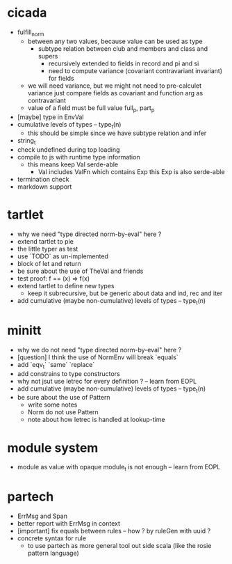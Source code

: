 * cicada
- fulfill_norm
  - between any two values, because value can be used as type
    - subtype relation between club and members and class and supers
      - recursively extended to fields in record and pi and si
      - need to compute variance (covariant contravariant invariant) for fields
  - we will need variance, but we might not need to pre-calculet variance
    just compare fields as covariant and function arg as contravariant
  - value of a field must be full value
    full_p, part_p
- [maybe] type in EnvVal
- cumulative levels of types -- type_t(n)
  - this should be simple since we have subtype relation and infer
- string_t
- check undefined during top loading
- compile to js with runtime type information
  - this means keep Val serde-able
    - Val includes ValFn which contains Exp
      this Exp is also serde-able
- termination check
- markdown support
* tartlet
- why we need "type directed norm-by-eval" here ?
- extend tartlet to pie
- the little typer as test
- use `TODO` as un-implemented
- block of let and return
- be sure about the use of TheVal and friends
- test proof: f == (x) => f(x)
- extend tartlet to define new types
  - keep it subrecursive, but be generic about data and ind, rec and iter
- add cumulative (maybe non-cumulative) levels of types -- type_t(n)
* minitt
- why we do not need "type directed norm-by-eval" here ?
- [question] I think the use of NormEnv will break `equals`
- add `eqv_t` `same` `replace`
- add constrains to type constructors
- why not jsut use letrec for every definition ? -- learn from EOPL
- add cumulative (maybe non-cumulative) levels of types -- type_t(n)
- be sure about the use of Pattern
  - write some notes
  - Norm do not use Pattern
  - note about how letrec is handled at lookup-time
* module system
- module as value with opaque module_t is not enough -- learn from EOPL
* partech
- ErrMsg and Span
- better report with ErrMsg in context
- [important] fix equals between rules -- how ? by ruleGen with uuid ?
- concrete syntax for rule
  - to use partech as more general tool out side scala
    (like the rosie pattern language)
